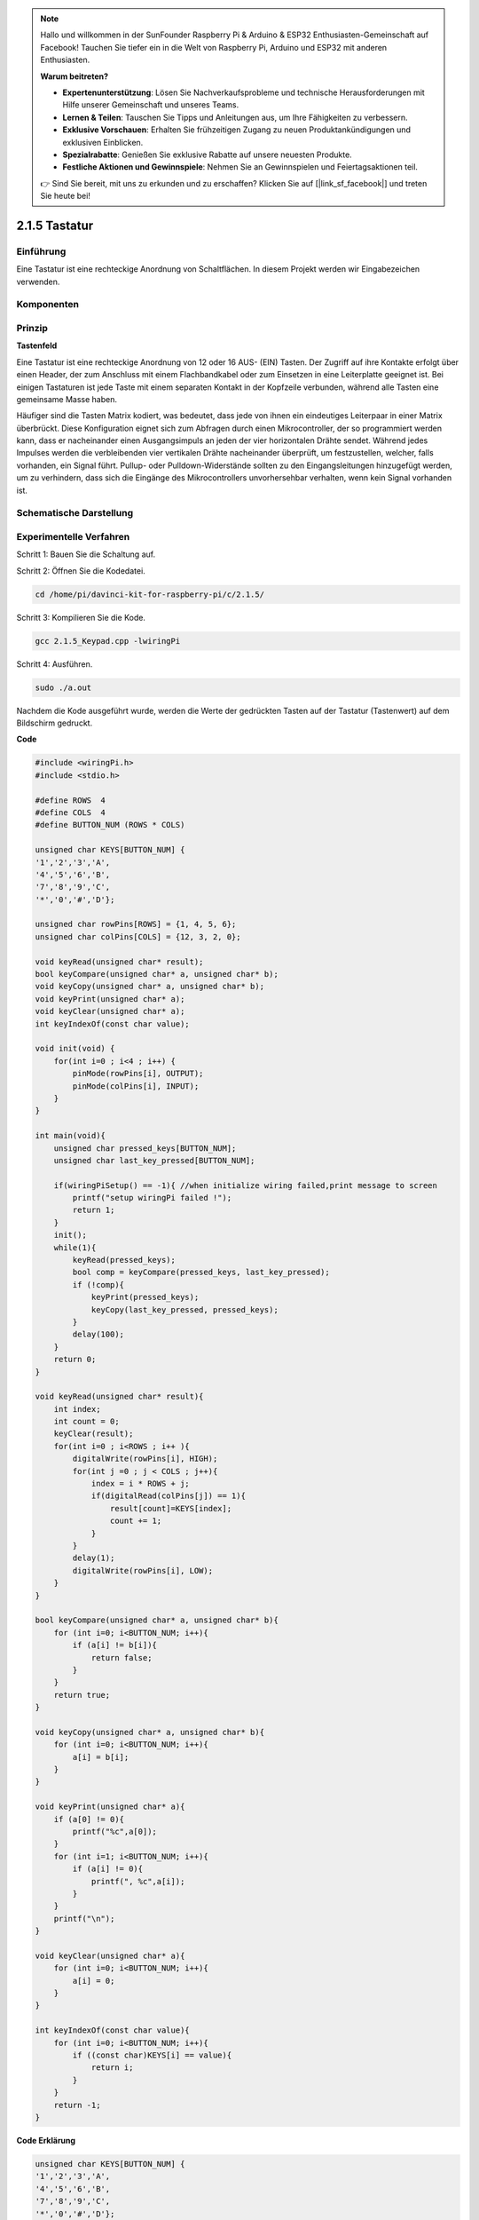 .. note::

    Hallo und willkommen in der SunFounder Raspberry Pi & Arduino & ESP32 Enthusiasten-Gemeinschaft auf Facebook! Tauchen Sie tiefer ein in die Welt von Raspberry Pi, Arduino und ESP32 mit anderen Enthusiasten.

    **Warum beitreten?**

    - **Expertenunterstützung**: Lösen Sie Nachverkaufsprobleme und technische Herausforderungen mit Hilfe unserer Gemeinschaft und unseres Teams.
    - **Lernen & Teilen**: Tauschen Sie Tipps und Anleitungen aus, um Ihre Fähigkeiten zu verbessern.
    - **Exklusive Vorschauen**: Erhalten Sie frühzeitigen Zugang zu neuen Produktankündigungen und exklusiven Einblicken.
    - **Spezialrabatte**: Genießen Sie exklusive Rabatte auf unsere neuesten Produkte.
    - **Festliche Aktionen und Gewinnspiele**: Nehmen Sie an Gewinnspielen und Feiertagsaktionen teil.

    👉 Sind Sie bereit, mit uns zu erkunden und zu erschaffen? Klicken Sie auf [|link_sf_facebook|] und treten Sie heute bei!

.. _py_keypad:

2.1.5 Tastatur
==================

Einführung
------------

Eine Tastatur ist eine rechteckige Anordnung von Schaltflächen. In diesem Projekt werden wir Eingabezeichen verwenden.

Komponenten
-----------------

.. image:: ../img/list_2.1.5_keypad.png


Prinzip
---------

**Tastenfeld**

Eine Tastatur ist eine rechteckige Anordnung von 12 oder 16 AUS- (EIN) Tasten. 
Der Zugriff auf ihre Kontakte erfolgt über einen Header, 
der zum Anschluss mit einem Flachbandkabel oder zum Einsetzen in eine Leiterplatte geeignet ist. 
Bei einigen Tastaturen ist jede Taste mit einem separaten Kontakt in der Kopfzeile verbunden, 
während alle Tasten eine gemeinsame Masse haben.

.. image:: ../img/image314.png


Häufiger sind die Tasten Matrix kodiert, was bedeutet, 
dass jede von ihnen ein eindeutiges Leiterpaar in einer Matrix überbrückt. 
Diese Konfiguration eignet sich zum Abfragen durch einen Mikrocontroller, 
der so programmiert werden kann, 
dass er nacheinander einen Ausgangsimpuls an jeden der vier horizontalen Drähte sendet. 
Während jedes Impulses werden die verbleibenden vier vertikalen Drähte nacheinander überprüft, 
um festzustellen, welcher, falls vorhanden, ein Signal führt. 
Pullup- oder Pulldown-Widerstände sollten zu den Eingangsleitungen hinzugefügt werden, 
um zu verhindern, dass sich die Eingänge des Mikrocontrollers unvorhersehbar verhalten, 
wenn kein Signal vorhanden ist.

Schematische Darstellung
-----------------------------------------

.. image:: ../img/image315.png


.. image:: ../img/image316.png


Experimentelle Verfahren
--------------------------------

Schritt 1: Bauen Sie die Schaltung auf.

.. image:: ../img/image186.png
    :width: 800

Schritt 2: Öffnen Sie die Kodedatei.

.. raw:: html

   <run></run>

.. code-block::

    cd /home/pi/davinci-kit-for-raspberry-pi/c/2.1.5/

Schritt 3: Kompilieren Sie die Kode.

.. raw:: html

   <run></run>

.. code-block::

    gcc 2.1.5_Keypad.cpp -lwiringPi

Schritt 4: Ausführen.

.. raw:: html

   <run></run>

.. code-block::

    sudo ./a.out

Nachdem die Kode ausgeführt wurde, 
werden die Werte der gedrückten Tasten auf der Tastatur (Tastenwert) auf dem Bildschirm gedruckt.

**Code**

.. code-block:: c

    #include <wiringPi.h>
    #include <stdio.h>

    #define ROWS  4 
    #define COLS  4
    #define BUTTON_NUM (ROWS * COLS)

    unsigned char KEYS[BUTTON_NUM] {  
    '1','2','3','A',
    '4','5','6','B',
    '7','8','9','C',
    '*','0','#','D'};

    unsigned char rowPins[ROWS] = {1, 4, 5, 6}; 
    unsigned char colPins[COLS] = {12, 3, 2, 0};

    void keyRead(unsigned char* result);
    bool keyCompare(unsigned char* a, unsigned char* b);
    void keyCopy(unsigned char* a, unsigned char* b);
    void keyPrint(unsigned char* a);
    void keyClear(unsigned char* a);
    int keyIndexOf(const char value);

    void init(void) {
        for(int i=0 ; i<4 ; i++) {
            pinMode(rowPins[i], OUTPUT);
            pinMode(colPins[i], INPUT);
        }
    }

    int main(void){
        unsigned char pressed_keys[BUTTON_NUM];
        unsigned char last_key_pressed[BUTTON_NUM];

        if(wiringPiSetup() == -1){ //when initialize wiring failed,print message to screen
            printf("setup wiringPi failed !");
            return 1; 
        }
        init();
        while(1){
            keyRead(pressed_keys);
            bool comp = keyCompare(pressed_keys, last_key_pressed);
            if (!comp){
                keyPrint(pressed_keys);
                keyCopy(last_key_pressed, pressed_keys);
            }
            delay(100);
        }
        return 0;  
    }

    void keyRead(unsigned char* result){
        int index;
        int count = 0;
        keyClear(result);
        for(int i=0 ; i<ROWS ; i++ ){
            digitalWrite(rowPins[i], HIGH);
            for(int j =0 ; j < COLS ; j++){
                index = i * ROWS + j;
                if(digitalRead(colPins[j]) == 1){
                    result[count]=KEYS[index];
                    count += 1;
                }
            }
            delay(1);
            digitalWrite(rowPins[i], LOW);
        }
    }

    bool keyCompare(unsigned char* a, unsigned char* b){
        for (int i=0; i<BUTTON_NUM; i++){
            if (a[i] != b[i]){
                return false;
            }
        }
        return true;
    }

    void keyCopy(unsigned char* a, unsigned char* b){
        for (int i=0; i<BUTTON_NUM; i++){
            a[i] = b[i];
        }
    }

    void keyPrint(unsigned char* a){
        if (a[0] != 0){
            printf("%c",a[0]);
        }
        for (int i=1; i<BUTTON_NUM; i++){
            if (a[i] != 0){
                printf(", %c",a[i]);
            }
        }
        printf("\n");
    }

    void keyClear(unsigned char* a){
        for (int i=0; i<BUTTON_NUM; i++){
            a[i] = 0;
        }
    }

    int keyIndexOf(const char value){
        for (int i=0; i<BUTTON_NUM; i++){
            if ((const char)KEYS[i] == value){
                return i;
            }
        }
        return -1;
    }

**Code Erklärung**

.. code-block:: c

    unsigned char KEYS[BUTTON_NUM] {  
    '1','2','3','A',
    '4','5','6','B',
    '7','8','9','C',
    '*','0','#','D'};

    unsigned char rowPins[ROWS] = {1, 4, 5, 6}; 
    unsigned char colPins[COLS] = {12, 3, 2, 0};

Deklarieren Sie jede Taste der Matrixtastatur zu den Array- ``keys[]`` und definieren Sie die Pins für jede Zeile und Spalte.

.. code-block:: c

    while(1){
            keyRead(pressed_keys);
            bool comp = keyCompare(pressed_keys, last_key_pressed);
            if (!comp){
                keyPrint(pressed_keys);
                keyCopy(last_key_pressed, pressed_keys);
            }
            delay(100);
        }

Dies ist der Teil der Hauptfunktion, der den Tastenwert liest und druckt.

Die Funktion ``keys[]`` liest den Status jeder Taste.

Mit ``KeyCompare()`` und ``keyCopy()`` wird beurteilt, ob sich der Status einer Schaltfläche geändert hat (dh eine Schaltfläche wurde gedrückt oder losgelassen).

``keyPrint()`` druckt den Tastenwert der Taste, deren aktueller Niveau hoch ist (die Taste wird gedrückt).


.. code-block:: c

    void keyRead(unsigned char* result){
        int index;
        int count = 0;
        keyClear(result);
        for(int i=0 ; i<ROWS ; i++ ){
            digitalWrite(rowPins[i], HIGH);
            for(int j =0 ; j < COLS ; j++){
                index = i * ROWS + j;
                if(digitalRead(colPins[j]) == 1){
                    result[count]=KEYS[index];
                    count += 1;
                }
            }
            delay(1);
            digitalWrite(rowPins[i], LOW);
        }
    }

Diese Funktion weist jeder Zeile nacheinander eine hohe Ebene zu, 
und wenn die Taste in der Spalte gedrückt wird, erhält die Spalte, 
in der sich die Taste befindet, eine hohe Ebene. 
Nach der zweischichtigen Schleifenbeurteilung generiert die Schlüsselzustandskompilierung ein Array ( ``reasult[]`` ).

Beim Drücken von Taste 3:

.. image:: ../img/image187.png


``rowPin[0]`` writes in the high level, and ``colPin[2]`` gets the high level.
``colPin[0]`` , ``colPin[1]`` , ``colPin[3]`` get the low level.

This gives us 0,0,1,0. When ``rowPin[1]`` , ``rowPin[2]`` and ``rowPin[3]`` are
written in high level, ``colPin[0]`` ~ ``colPin[4]`` will get low level.

After the loop judgment is completed, an array will be generated:


``rowPin[0]`` schreibt auf der hohen Ebene und ``colPin[2]`` erhält die hohe Ebene. 
``colPin[0]`` , ``colPin[1]`` , ``colPin[3]`` erhalten den niedrigen Wert.

Dies gibt uns 0,0,1,0. 
Wenn ``rowPin[1]`` , ``rowPin[2]`` und ``rowPin[3]`` auf hoher Ebene geschrieben werden, 
wird ``colPin[0]`` ~ ``colPin[4]`` auf niedriger Ebene.

Nach Abschluss der Schleifenbeurteilung wird ein Array generiert:

.. code-block:: c

    result[BUTTON_NUM] {  
    0, 0, 1, 0,
    0, 0, 0, 0,
    0, 0, 0, 0,
    0, 0, 0, 0};

.. code-block:: c

    bool keyCompare(unsigned char* a, unsigned char* b){
        for (int i=0; i<BUTTON_NUM; i++){
            if (a[i] != b[i]){
                return false;
            }
        }
        return true;
    }

    void keyCopy(unsigned char* a, unsigned char* b){
        for (int i=0; i<BUTTON_NUM; i++){
            a[i] = b[i];
        }
    }


Diese beiden Funktionen werden verwendet, um zu beurteilen, 
ob sich der Tastenstatus geändert hat. Wenn Sie beispielsweise Ihre Hand loslassen, 
wenn Sie ‚3‘ oder ‚2‘ drücken, gibt ``keyCompare()`` false zurück.

Mit ``KeyCopy()`` wird der aktuelle Schaltflächenwert für ein Array ( ``last_key_pressed[BUTTON_NUM]`` ) nach 
jedem Vergleich neu geschrieben. So können wir sie beim nächsten Mal vergleichen.

.. code-block:: c

    void keyPrint(unsigned char* a){
    //printf("{");
        if (a[0] != 0){
            printf("%c",a[0]);
        }
        for (int i=1; i<BUTTON_NUM; i++){
            if (a[i] != 0){
                printf(", %c",a[i]);
            }
        }
        printf("\n");
    }

Mit dieser Funktion wird der Wert der aktuell gedrückten Taste gedruckt. Wenn die Taste ‚1‘ gedrückt wird, wird die ‚1‘ gedruckt. Wenn die Taste ‚1‘ gedrückt wird und die Taste ‚3‘ gedrückt wird, wird die ‚1, 3‘ gedruckt.
